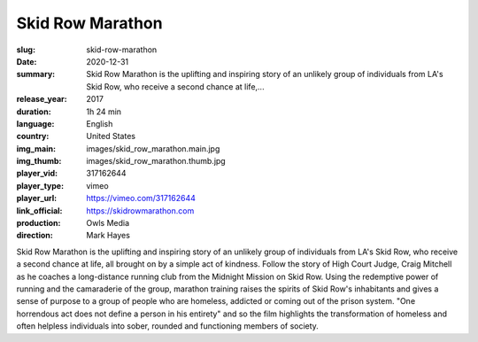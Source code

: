 Skid Row Marathon
#################

:slug: skid-row-marathon
:date: 2020-12-31
:summary: Skid Row Marathon is the uplifting and inspiring story of an unlikely group of individuals from LA's Skid Row, who receive a second chance at life,...
:release_year: 2017
:duration: 1h 24 min
:language: English
:country: United States
:img_main: images/skid_row_marathon.main.jpg
:img_thumb: images/skid_row_marathon.thumb.jpg
:player_vid: 317162644
:player_type: vimeo
:player_url: https://vimeo.com/317162644
:link_official: https://skidrowmarathon.com
:production: Owls Media
:direction: Mark Hayes

Skid Row Marathon is the uplifting and inspiring story of an unlikely group of individuals from LA's Skid Row, who receive a second chance at life, all brought on by a simple act of kindness.
Follow the story of High Court Judge, Craig Mitchell as he coaches a long-distance running club from the Midnight Mission on Skid Row. Using the redemptive power of running and the camaraderie of the group, marathon training raises the spirits of Skid Row's inhabitants and gives a sense of purpose to a group of people who are homeless, addicted or coming out of the prison system.
"One horrendous act does not define a person in his entirety" and so the film highlights the transformation of homeless and often helpless individuals into sober, rounded and functioning members of society.
